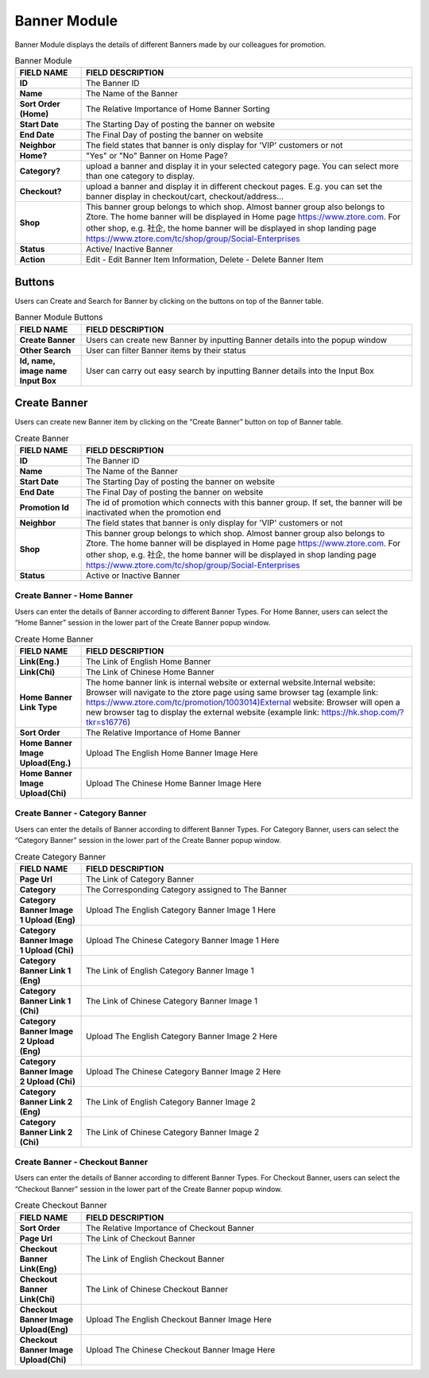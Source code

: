 ************
Banner Module 
************
Banner Module displays the details of different Banners made by our colleagues for promotion.



|Bannermodule|



.. list-table:: Banner Module
    :widths: 10 50
    :header-rows: 1
    :stub-columns: 1

    * - FIELD NAME
      - FIELD DESCRIPTION
    * - ID
      - The Banner ID
    * - Name
      - The Name of the Banner
    * - Sort Order (Home)
      - The Relative Importance of Home Banner Sorting
    * - Start Date
      - The Starting Day of posting the banner on website
    * - End Date
      - The Final Day of posting the banner on website
    * - Neighbor
      - The field states that banner is only display for 'VIP' customers or not
    * - Home?
      - "Yes" or "No" Banner on Home Page?
    * - Category?
      - upload a banner and display it in your selected category page. You can select more than one category to display.
    * - Checkout?
      - upload a banner and display it in different checkout pages. E.g. you can set the banner display in checkout/cart,         checkout/address... 
    * - Shop
      - This banner group belongs to which shop. Almost banner group also belongs to Ztore. The home banner will be displayed in Home page https://www.ztore.com. For other shop, e.g. 社企, the home banner will be displayed in shop landing page https://www.ztore.com/tc/shop/group/Social-Enterprises
    * - Status
      - Active/ Inactive Banner
    * - Action
      - Edit - Edit Banner Item Information, Delete - Delete Banner Item
        
Buttons
==================
Users can Create and Search for Banner by clicking on the buttons on top of the Banner table.

|Bannerbuttons|

.. list-table:: Banner Module Buttons
    :widths: 10 50
    :header-rows: 1
    :stub-columns: 1

    * - FIELD NAME
      - FIELD DESCRIPTION
    * - Create Banner
      - Users can create new Banner by inputting Banner details into the popup window
    * - Other Search
      - User can filter Banner items by their status
    * - Id, name, image name Input Box
      - User can carry out easy search by inputting Banner details into the Input Box

Create Banner
==================
Users can create new Banner item by clicking on the “Create Banner” button on top of Banner table.

|Bannercreate|

.. list-table:: Create Banner
    :widths: 10 50
    :header-rows: 1
    :stub-columns: 1

    * - FIELD NAME
      - FIELD DESCRIPTION
    * - ID
      - The Banner ID
    * - Name
      - The Name of the Banner
    * - Start Date
      - The Starting Day of posting the banner on website
    * - End Date
      - The Final Day of posting the banner on website
    * - Promotion Id
      - The id of promotion which connects with this banner group. If set, the banner will be inactivated when the promotion end
    * - Neighbor
      - The field states that banner is only display for 'VIP' customers or not
    * - Shop 
      - This banner group belongs to which shop. Almost banner group also belongs to Ztore. The home banner will be displayed in Home page https://www.ztore.com. For other shop, e.g. 社企, the home banner will be displayed in shop landing page https://www.ztore.com/tc/shop/group/Social-Enterprises
    * - Status
      - Active or Inactive Banner
      
      


Create Banner - Home Banner
------------------
Users can enter the details of Banner according to different Banner Types. For Home Banner, users can select the “Home Banner” session in the lower part of the Create Banner popup window.

|Createbannerhomebanner|

.. list-table:: Create Home Banner
    :widths: 10 50
    :header-rows: 1
    :stub-columns: 1

    * - FIELD NAME
      - FIELD DESCRIPTION
    * - Link(Eng.)
      - The Link of English Home Banner 
    * - Link(Chi)
      - The Link of Chinese Home Banner 
    * - Home Banner Link Type
      - The home banner link is internal website or external website.Internal website: Browser will navigate to the ztore page using same browser tag (example link: https://www.ztore.com/tc/promotion/1003014)External website: Browser will open a new browser tag to display the external website (example link: https://hk.shop.com/?tkr=s16776)
    * - Sort Order
      - The Relative Importance of Home Banner 
    * - Home Banner Image Upload(Eng.)
      - Upload The English Home Banner Image Here
    * - Home Banner Image Upload(Chi)
      - Upload The Chinese Home Banner Image Here

Create Banner - Category Banner
------------------

Users can enter the details of Banner according to different Banner Types. For Category Banner, users can select the “Category Banner” session in the lower part of the Create Banner popup window.

|Createbannercategorybanner|

.. list-table:: Create Category Banner
    :widths: 10 50
    :header-rows: 1
    :stub-columns: 1

    * - FIELD NAME
      - FIELD DESCRIPTION
    * - Page Url
      - The Link of Category Banner 
    * - Category
      - The Corresponding Category assigned to The Banner 
    * - Category Banner Image 1 Upload (Eng)
      - Upload The English Category Banner Image 1 Here
    * - Category Banner Image 1 Upload (Chi)
      - Upload The Chinese Category Banner Image 1 Here 
    * - Category Banner Link 1 (Eng)
      - The Link of English Category Banner Image 1 
    * - Category Banner Link 1 (Chi)
      - The Link of Chinese Category Banner Image 1
    * - Category Banner Image 2 Upload (Eng)
      - Upload The English Category Banner Image 2 Here
    * - Category Banner Image 2 Upload (Chi)
      - Upload The Chinese Category Banner Image 2 Here
    * - Category Banner Link 2 (Eng)
      - The Link of English Category Banner Image 2
    * - Category Banner Link 2 (Chi)
      - The Link of Chinese Category Banner Image 2
 
Create Banner - Checkout Banner
------------------
Users can enter the details of Banner according to different Banner Types. For Checkout Banner, users can select the “Checkout Banner” session in the lower part of the Create Banner popup window.

|Createbannercheckoutbanner|

.. list-table:: Create Checkout Banner
    :widths: 10 50
    :header-rows: 1
    :stub-columns: 1

    * - FIELD NAME
      - FIELD DESCRIPTION
    * - Sort Order
      - The Relative Importance of Checkout Banner
    * - Page Url
      - The Link of Checkout Banner 
    * - Checkout Banner Link(Eng)
      - The Link of English Checkout Banner 
    * - Checkout Banner Link(Chi)
      - The Link of Chinese Checkout Banner 
    * - Checkout Banner Image Upload(Eng)
      - Upload The English Checkout Banner Image Here
    * - Checkout Banner Image Upload(Chi)
      - Upload The Chinese Checkout Banner Image Here
    
      
.. |Bannermodule| image:: Bannermodule.jpg
.. |Bannerbuttons| image:: Bannerbuttons.JPG
.. |Bannercreate| image:: Bannercreate.jpg
.. |Createbannerhomebanner| image:: Createbannerhomebanner.jpg
.. |Createbannercategorybanner| image:: Createbannercategorybanner.jpg
.. |Createbannercheckoutbanner| image:: Createbannercheckoutbanner.jpg
